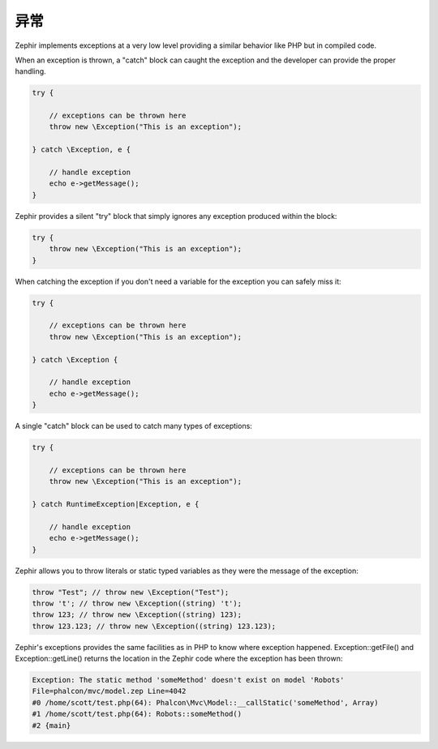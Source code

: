 异常
==========
Zephir implements exceptions at a very low level providing a similar behavior like PHP
but in compiled code.

When an exception is thrown, a "catch" block can caught the exception and the
developer can provide the proper handling.

.. code-block:: zephir

    try {

        // exceptions can be thrown here
        throw new \Exception("This is an exception");

    } catch \Exception, e {

        // handle exception
        echo e->getMessage();
    }

Zephir provides a silent "try" block that simply ignores any exception produced within the block:

.. code-block:: zephir

    try {
        throw new \Exception("This is an exception");
    }

When catching the exception if you don't need a variable for the exception you can safely miss it:

.. code-block:: zephir

    try {

        // exceptions can be thrown here
        throw new \Exception("This is an exception");

    } catch \Exception {

        // handle exception
        echo e->getMessage();
    }


A single "catch" block can be used to catch many types of exceptions:

.. code-block:: zephir

    try {

        // exceptions can be thrown here
        throw new \Exception("This is an exception");

    } catch RuntimeException|Exception, e {

        // handle exception
        echo e->getMessage();
    }

Zephir allows you to throw literals or static typed variables as they were the message of the exception:

.. code-block:: zephir

    throw "Test"; // throw new \Exception("Test");
    throw 't'; // throw new \Exception((string) 't');
    throw 123; // throw new \Exception((string) 123);
    throw 123.123; // throw new \Exception((string) 123.123);

Zephir's exceptions provides the same facilities as in PHP to know where exception happened.
Exception::getFile() and Exception::getLine() returns the location in the Zephir code
where the exception has been thrown:

.. code-block:: html

    Exception: The static method 'someMethod' doesn't exist on model 'Robots'
    File=phalcon/mvc/model.zep Line=4042
    #0 /home/scott/test.php(64): Phalcon\Mvc\Model::__callStatic('someMethod', Array)
    #1 /home/scott/test.php(64): Robots::someMethod()
    #2 {main}